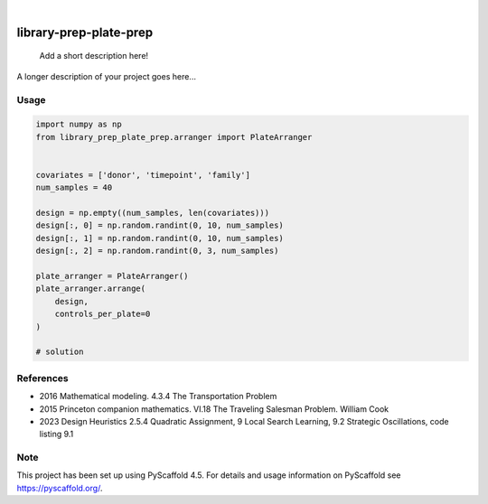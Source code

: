 .. These are examples of badges you might want to add to your README:
   please update the URLs accordingly

.. image:: https://img.shields.io/badge/-PyScaffold-005CA0?logo=pyscaffold
    :alt: Project generated with PyScaffold
    :target: https://pyscaffold.org/

|

=======================
library-prep-plate-prep
=======================


    Add a short description here!


A longer description of your project goes here...

Usage
=====

.. code-block:: python

    import numpy as np
    from library_prep_plate_prep.arranger import PlateArranger


    covariates = ['donor', 'timepoint', 'family']
    num_samples = 40

    design = np.empty((num_samples, len(covariates)))
    design[:, 0] = np.random.randint(0, 10, num_samples)
    design[:, 1] = np.random.randint(0, 10, num_samples)
    design[:, 2] = np.random.randint(0, 3, num_samples)

    plate_arranger = PlateArranger()
    plate_arranger.arrange(
        design,
        controls_per_plate=0
    )

    # solution

References
==========

- 2016 Mathematical modeling. 4.3.4 The Transportation Problem
- 2015 Princeton companion mathematics. VI.18 The Traveling Salesman Problem. William Cook
- 2023 Design Heuristics 2.5.4 Quadratic Assignment, 9 Local Search Learning, 9.2 Strategic Oscillations, code listing 9.1

.. _pyscaffold-notes:

Note
====

This project has been set up using PyScaffold 4.5. For details and usage
information on PyScaffold see https://pyscaffold.org/.
